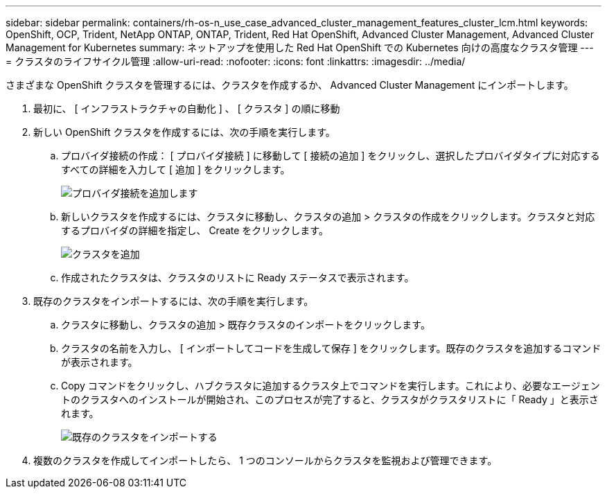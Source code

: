 ---
sidebar: sidebar 
permalink: containers/rh-os-n_use_case_advanced_cluster_management_features_cluster_lcm.html 
keywords: OpenShift, OCP, Trident, NetApp ONTAP, ONTAP, Trident, Red Hat OpenShift, Advanced Cluster Management, Advanced Cluster Management for Kubernetes 
summary: ネットアップを使用した Red Hat OpenShift での Kubernetes 向けの高度なクラスタ管理 
---
= クラスタのライフサイクル管理
:allow-uri-read: 
:nofooter: 
:icons: font
:linkattrs: 
:imagesdir: ../media/


[role="lead"]
さまざまな OpenShift クラスタを管理するには、クラスタを作成するか、 Advanced Cluster Management にインポートします。

. 最初に、 [ インフラストラクチャの自動化 ] 、 [ クラスタ ] の順に移動
. 新しい OpenShift クラスタを作成するには、次の手順を実行します。
+
.. プロバイダ接続の作成： [ プロバイダ接続 ] に移動して [ 接続の追加 ] をクリックし、選択したプロバイダタイプに対応するすべての詳細を入力して [ 追加 ] をクリックします。
+
image:redhat_openshift_image75.png["プロバイダ接続を追加します"]

.. 新しいクラスタを作成するには、クラスタに移動し、クラスタの追加 > クラスタの作成をクリックします。クラスタと対応するプロバイダの詳細を指定し、 Create をクリックします。
+
image:redhat_openshift_image76.png["クラスタを追加"]

.. 作成されたクラスタは、クラスタのリストに Ready ステータスで表示されます。


. 既存のクラスタをインポートするには、次の手順を実行します。
+
.. クラスタに移動し、クラスタの追加 > 既存クラスタのインポートをクリックします。
.. クラスタの名前を入力し、 [ インポートしてコードを生成して保存 ] をクリックします。既存のクラスタを追加するコマンドが表示されます。
.. Copy コマンドをクリックし、ハブクラスタに追加するクラスタ上でコマンドを実行します。これにより、必要なエージェントのクラスタへのインストールが開始され、このプロセスが完了すると、クラスタがクラスタリストに「 Ready 」と表示されます。
+
image:redhat_openshift_image77.png["既存のクラスタをインポートする"]



. 複数のクラスタを作成してインポートしたら、 1 つのコンソールからクラスタを監視および管理できます。

